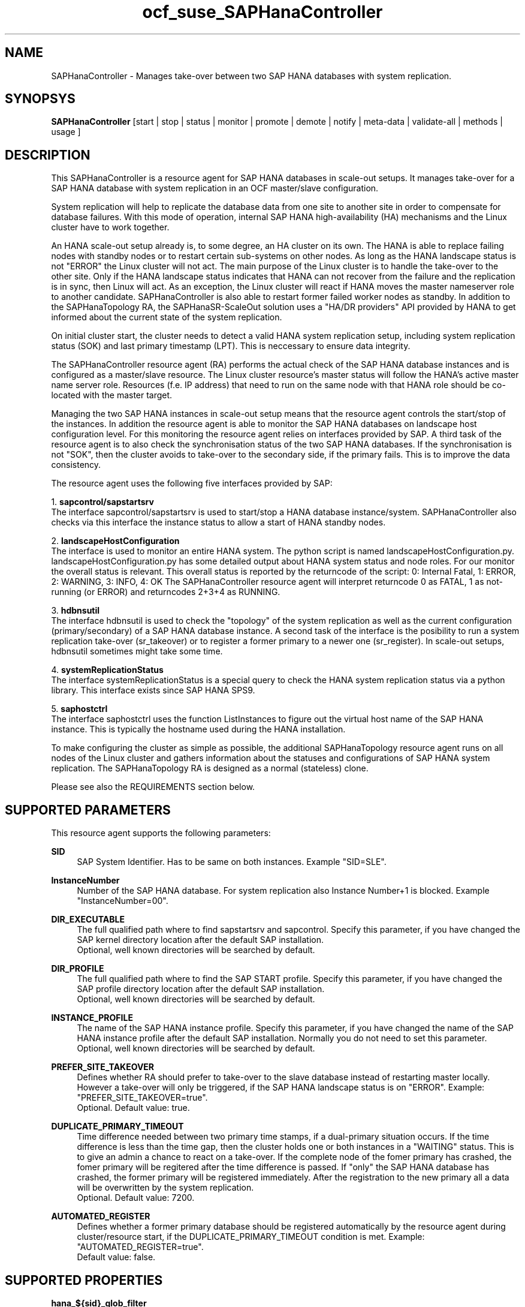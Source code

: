 .\" Version: 0.162.3
.\"
.TH ocf_suse_SAPHanaController 7 "26 Oct 2016" "" "OCF resource agents"
.\"
.SH NAME
SAPHanaController \- Manages take-over between two SAP HANA databases with system replication.
.PP
.\"
.SH SYNOPSYS
\fBSAPHanaController\fP [start | stop | status | monitor | promote | demote | notify | meta\-data | validate\-all | methods | usage ]
.PP
.\"
.SH DESCRIPTION

This SAPHanaController is a resource agent for SAP HANA databases in 
scale-out setups. It manages take-over for a SAP HANA database with 
system replication in an OCF master/slave configuration.
.PP
System replication will help to replicate the database data from one site to
another site in order to compensate for database failures. With this mode of
operation, internal SAP HANA high-availability (HA) mechanisms and the Linux
cluster have to work together.
.PP
An HANA scale-out setup already is, to some degree, an HA cluster on its own.
The HANA is able to replace failing nodes with standby nodes or to restart
certain sub-systems on other nodes. As long as the HANA landscape status is
not "ERROR" the Linux cluster will not act. The main purpose of the Linux
cluster is to handle the take-over to the other site. Only if the HANA
landscape status indicates that HANA can not recover from the failure and the
replication is in sync, then Linux will act. As an exception, the Linux cluster
will react if HANA moves the master nameserver role to another candidate. 
SAPHanaController is also able to restart former failed worker nodes as standby.
In addition to the SAPHanaTopology RA, the SAPHanaSR-ScaleOut solution uses a
"HA/DR providers" API provided by HANA to get informed about the current state of the 
system replication.
.PP
On initial cluster start, the cluster needs to detect a valid HANA system
replication setup, including system replication status (SOK) and last primary
timestamp (LPT). This is neccessary to ensure data integrity.
.PP
The SAPHanaController resource agent (RA) performs the actual check of the
SAP HANA database instances and is configured as a master/slave resource.
The Linux cluster resource's master status will follow the HANA's active master
name server role. Resources (f.e. IP address) that need to run on the same node 
with that HANA role should be co-located with the master target.
.\" TODO sketch to show relation between roles
.\" Linux Cluster (res) Linux Cluster (m/s)   HANA      
.\" Follow    <=>       Master     ==         Primary Name Server    
.PP
Managing the two SAP HANA instances in scale-out setup means that the resource
agent controls the start/stop of the instances. In addition the resource agent
is able to monitor the SAP HANA databases on landscape host configuration level.
For this monitoring the resource agent relies on interfaces provided by SAP.
A third task of the resource agent is to also check the synchronisation status
of the two SAP HANA databases. If the synchronisation is not "SOK", then the
cluster avoids to take-over to the secondary side, if the primary fails. This
is to improve the data consistency.
.PP
The resource agent uses the following five interfaces provided by SAP:
.PP
1. \fBsapcontrol/sapstartsrv\fP
.br
The interface sapcontrol/sapstartsrv is used to start/stop a HANA
database instance/system. SAPHanaController also checks via this interface
the instance status to allow a start of HANA standby nodes.
.PP
2. \fBlandscapeHostConfiguration\fP
.br
The interface is used to monitor an entire HANA system. The python script
is named landscapeHostConfiguration.py.
landscapeHostConfiguration.py has some detailed output about HANA system status
and node roles. For our monitor the overall status is relevant.
This overall status is reported by the returncode of the script:
0: Internal Fatal, 1: ERROR, 2: WARNING, 3: INFO, 4: OK
The SAPHanaController resource agent will interpret returncode 0 as FATAL,
1 as not-running (or ERROR) and returncodes 2+3+4 as RUNNING.
.PP
3. \fBhdbnsutil\fP
.br
The interface hdbnsutil is used to check the "topology" of the system
replication as well as the current configuration (primary/secondary) of a
SAP HANA database instance. A second task of the interface is the posibility
to run a system replication take-over (sr_takeover) or to register a former
primary to a newer one (sr_register). In scale-out setups, hdbnsutil sometimes
might take some time.
.PP
4. \fBsystemReplicationStatus\fP
.br
The interface systemReplicationStatus is a special query to check the HANA 
system replication status via a python library. 
This interface exists since SAP HANA SPS9.
.PP
5. \fBsaphostctrl\fP
.br
The interface saphostctrl uses the function ListInstances to figure out the
virtual host name of the SAP HANA instance. This is typically the hostname
used during the HANA installation.
.PP
To make configuring the cluster as simple as possible, the additional
SAPHanaTopology resource agent runs on all nodes of the Linux cluster and
gathers information about the statuses and configurations of SAP HANA system
replication. The SAPHanaTopology RA is designed as a normal (stateless) clone.
.PP  
Please see also the REQUIREMENTS section below.
.RE
.PP
.\"
.SH SUPPORTED PARAMETERS
This resource agent supports the following parameters:
.PP
\fBSID\fR
.RS 4
SAP System Identifier. Has to be same on both instances. 
Example "SID=SLE".
.RE
.PP
\fBInstanceNumber\fR
.RS 4
Number of the SAP HANA database.
For system replication also Instance Number+1 is blocked. 
Example "InstanceNumber=00".
.RE
.PP
\fBDIR_EXECUTABLE\fR
.RS 4
The full qualified path where to find sapstartsrv and sapcontrol.
Specify this parameter, if you have changed the SAP kernel directory
location after the default SAP installation.
.br
Optional, well known directories will be searched by default.
.RE
.PP
\fBDIR_PROFILE\fR
.RS 4
The full qualified path where to find the SAP START profile.
Specify this parameter, if you have changed the SAP profile directory
location after the default SAP installation.
.br
Optional, well known directories will be searched by default.
.RE
.PP
\fBINSTANCE_PROFILE\fR
.RS 4
The name of the SAP HANA instance profile. Specify this parameter,
if you have changed the name of the SAP HANA instance profile
after the default SAP installation.
Normally you do not need to set this parameter.
.br
Optional, well known directories will be searched by default.
.RE 
.PP
\fBPREFER_SITE_TAKEOVER\fR
.RS 4
Defines whether RA should prefer to take-over to the slave database
instead of restarting master locally. However a take-over will only
be triggered, if the SAP HANA landscape status is on "ERROR".
Example: "PREFER_SITE_TAKEOVER=true".
.br
Optional. Default value: true\&.
.RE
.PP
\fBDUPLICATE_PRIMARY_TIMEOUT\fR
.RS 4
Time difference needed between two primary time stamps, if a
dual-primary situation occurs. If the time difference is less than
the time gap, then the cluster holds one or both instances in a
"WAITING" status. This is to give an admin a chance to react on a
take-over. 
If the complete node of the fomer primary has crashed, the fomer primary
will be regitered after the time difference is passed.
If "only" the SAP HANA database has crashed, the former primary will
be registered immediately.
After the registration to the new primary all a data will be overwritten
by the system replication.
.br
Optional. Default value: 7200\&.
.RE
.PP
\fBAUTOMATED_REGISTER\fR
.RS 4
Defines whether a former primary database should be registered
automatically by the resource agent during cluster/resource start,
if the DUPLICATE_PRIMARY_TIMEOUT condition is met.
Example: "AUTOMATED_REGISTER=true".
.br
Default value: false\&.
.RE
.PP
.\"
.SH SUPPORTED PROPERTIES
.br
\fBhana_${sid}_glob_filter\fR
.RS 4
Global cluster property \fBhana_${sid}_glob_filter\fR .
This property should only be set if requested by support engineers.
The default is sufficient for normal operation.
.RE
.PP
.\"
.SH SUPPORTED ACTIONS
This resource agent supports the following actions (operations):
.PP
\fBstart\fR
.RS 4
Starts the HANA instance or bring the "clone instance" to a WAITING status.
Suggested minimum timeout: 3600\&.
.RE
.PP
\fBstop\fR
.RS 4
Stops the HANA instance. 
Suggested minimum timeout: 3600\&.
.RE
.PP
\fBpromote\fR
.RS 4
Either runs a take-nover for a secondary or a just-nothing for a primary.
Suggested minimum timeout: 900\&.
.RE
.PP
\fBdemote\fR
.RS 4
Nearly does nothing and just marks the instance as demoted.
Suggested minimum timeout: 320\&.
.RE
.PP
\fBnotify\fR
.RS 4
Always returns SUCCESS.
Suggested minimum timeout: 10\&.
.RE
.PP
\fBstatus\fR
.RS 4
Reports whether the HANA instance is running.
Suggested minimum timeout: 60\&.
.RE
.PP
\fBmonitor (Master role)\fR
.RS 4
Reports whether the HANA database seems to be working in
master/slave. It also needs to check the system replication status.
Suggested minimum timeout: 700\&.
Suggested interval: 60\&.
.RE
.PP
\fBmonitor (Slave role)\fR
.RS 4
Reports whether the HANA database seems to be working in
master/slave. It also needs to check the system replication status.
Suggested minimum timeout: 700\&.
Suggested interval: 61\&.
.RE
.PP
\fBvalidate\-all\fR
.RS 4
Reports whether the parameters are valid.
Suggested minimum timeout: 5\&.
.RE
.PP
\fBmeta\-data\fR
.RS 4
Retrieves resource agent metadata (internal use only).
Suggested minimum timeout: 5\&.
.RE
.PP
\fBmethods\fR
.RS 4
Suggested minimum timeout: 5\&.
.RE
.PP
.\"
.SH RETURN CODES
The return codes are defined by the OCF cluster framework.
Please refer to the OCF definition on the website mentioned below. 
.br
In addition, log entries are written, which can be scanned by using a
pattern like "SAPHanaController.*RA.*rc=[1-7,9]" for errors.
Regular operations might be found with "SAPHanaController.*RA.*rc=0".
.PP
.\"
.SH EXAMPLES
.\" .PP
.\" * This is an example configuration for a SAPHanaController resource for HANA scale-up.
.\" .br
.\" In addition, a SAPHanaTopology resource is needed to make this work.
.\" .RE
.\" .PP
.\" .RS 4
.\" primitive rsc_SAPHanaController_SLE_HDB00 ocf:suse:SAPHanaController \\
.\" .br
.\" operations $id="rsc_sap_SLE_HDB00-operations" \\
.\" .br
.\" op start interval="0" timeout="3600" \\
.\" .br
.\" op stop interval="0" timeout="3600" \\
.\" .br
.\" op promote interval="0" timeout="3600" \\
.\" .br
.\" op monitor interval="60" role="Master" timeout="700" \\
.\" .br
.\" op monitor interval="61" role="Slave" timeout="700" \\
.\" .br
.\" params SID="SLE" InstanceNumber="00" PREFER_SITE_TAKEOVER="true" \\
.\" .br
.\" DUPLICATE_PRIMARY_TIMEOUT="7200" AUTOMATED_REGISTER="false"
.\" .PP
.\" ms msl_SAPHanaController_SLE_HDB00 rsc_SAPHanaController_SLE_HDB00 \\
.\" .br
.\" clone-max="2" clone-node-max="1"
.\" .RE
.PP
* Below is an example configuration for a SAPHanaTopology resource for
HANA scale-out.
.br
The HANA consists of two sites with five nodes each. An additional
cluster node is used as majority maker for split-brain situations.
In addition, a SAPHanaController resource is needed to make this work.
.RE
.PP
.RS 4
primitive rsc_SAPHanaCon_SLE_HDB00 ocf:suse:SAPHanaController \\
.br
op start interval="0" timeout="3600" \\
.br
op stop interval="0" timeout="3600" \\
.br
op promote interval="0" timeout="3600" \\
.br
op monitor interval="60" role="Master" timeout="700" \\
.br
op monitor interval="61" role="Slave" timeout="700" \\
.br
params SID="SLE" InstanceNumber="00" PREFER_SITE_TAKEOVER="true" \\
.br
DUPLICATE_PRIMARY_TIMEOUT="7200" AUTOMATED_REGISTER="true"
.PP
ms msl_SAPHanaCon_SLE_HDB00 rsc_SAPHanaCon_SLE_HDB00 \\
.br
master-node-max="1" master-max="1" clone-node-max="1" interleave="true"
.PP
location SAPHanaCon_not_on_majority_maker msl_SAPHanaCon_HAE_HDB00 -inf: vm-majority
.RE
.PP
* The following shows the filter for log messages set to the defaults.
.br
This property should only be set if requested by support engineers.
The default is sufficient for normal operation.
.RE
.PP
.RS 4
property $id="SAPHanaSR" \\
.br
hana_SLE_glob_filter="ra-act-dec-lpa"
.RE
.TP
* Search for log entries of the resource agent, show errors only:
.PP
.RS 4
# grep "SAPHanaController.*RA.*rc=[1-7,9]" /var/log/messages
.\" TODO: output
.RE
.PP
* Check for working NTP service:
.PP
.RS 4
# ntpq -p
.\" TODO:
.\"     remote           refid      st t when poll reach   delay   offset  jitter
.\"==============================================================================
.\" LOCAL(0)        .LOCL.          10 l   29   64  177    0.000    0.000   0.001
.\"*129.70.132.32   129.70.130.71    2 u   25   64  177   24.844  -25796.   9.929
.\"+141.30.228.4    5.9.110.236      3 u   32   64   77   37.789  -25795.   4.910
.RE
.PP
.\"
.SH FILES
.TP
/usr/lib/ocf/resource.d/suse/SAPHanaController
    the resource agent
.TP
/usr/lib/ocf/resource.d/suse/SAPHanaTopology
    the also needed topology resource agent
.TP
/usr/sap/$SID/$InstanceName/exe
    default path for DIR_EXECUTABLE
.TP
/usr/sap/$SID/SYS/profile
    default path for DIR_PROFILE
.\"
.\" TODO: INSTANCE_PROFILE
.PP
.\"
.SH REQUIREMENTS
For the current version of the SAPHanaController resource agent that comes with
the software package SAPHanaSR-ScaleOut, the support is limited to the
scenarios and parameters described in the respective manual page
SAPHanaSR-ScaleOut(7).
.PP
.\"
.SH SEE ALSO
\fBocf_suse_SAPHanaTopology\fP(7) , \fBocf_heartbeat_IPaddr2\fP(8) , \fBSAPHanaSR-monitor\fP(8) ,
\fBSAPHanaSR-showAttr\fP(8) , \fBSAPHanaSR-ScaleOut\fP(7) ,
\fBntp.conf\fP(5) , \fBstonith\fP(8)
.br
https://www.suse.com/products/sles-for-sap/resource-library/sap-best-practices.html ,
.br
http://clusterlabs.org/doc/en-US/Pacemaker/1.1/html/Pacemaker_Explained/s-ocf-return-codes.html ,
.br
http://scn.sap.com/community/hana-in-memory/blog/2014/04/04/fail-safe-operation-of-sap-hana-suse-extends-its-high-availability-solution ,
.br
http://www.saphana.com/docs/DOC-2775 ,
.br
http://scn.sap.com/docs/DOC-60334 ,
.br
http://scn.sap.com/docs/DOC-65899
.PP
.\"
.SH AUTHORS
F.Herschel, L.Pinne.
.PP
.\"
.SH COPYRIGHT
(c) 2014 SUSE Linux Products GmbH, Germany.
.br
(c) 2015-2016 SUSE Linux GmbH, Germany.
.br
The resource agent SAPHanaController comes with ABSOLUTELY NO WARRANTY.
.br
For details see the GNU General Public License at
http://www.gnu.org/licenses/gpl.html
.\"
